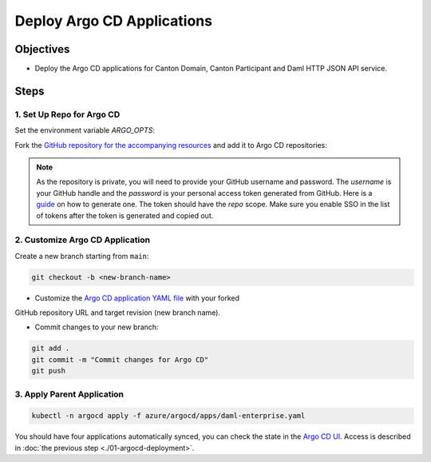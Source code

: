.. Copyright (c) 2023 Digital Asset (Switzerland) GmbH and/or its affiliates. All rights reserved.
.. SPDX-License-Identifier: Apache-2.0

Deploy Argo CD Applications
#############################

Objectives
**********

* Deploy the Argo CD applications for Canton Domain, Canton Participant and Daml HTTP JSON API service.

Steps
*****

1. Set Up Repo for Argo CD
==========================

Set the environment variable `ARGO_OPTS`:

.. code-block:: bash
  export ARGOCD_OPTS='--insecure --plaintext --port-forward --port-forward-namespace argocd'

Fork the `GitHub repository for the accompanying resources <https://github.com/DACH-NY/daml-enterprise-deployment-blueprints/tree/main/>`_ and add it to Argo CD repositories:

.. code-block:: bash
  argocd repo add https://github.com/<github-handle>/daml-enterprise-deployment-blueprints.git \
    --username '<github-handle>' --password '<github-classic-api-token>'

.. note::
  As the repository is private, you will need to provide your GitHub username and password.
  The `username` is your GitHub handle and the `password` is your personal access token generated
  from GitHub. Here is a `guide <https://docs.github.com/en/authentication/keeping-your-account-and-data-secure/managing-your-personal-access-tokens>`_
  on how to generate one. The token should have the `repo` scope. Make sure you enable SSO
  in the list of tokens after the token is generated and copied out.

2. Customize Argo CD Application
================================

Create a new branch starting from ``main``:

.. code-block:: bash

   git checkout -b <new-branch-name>

* Customize the `Argo CD application YAML file <https://github.com/DACH-NY/daml-enterprise-deployment-blueprints/blob/main/azure/argocd/daml-enterprise.yaml>`_ with your forked
GitHub repository URL and target revision (new branch name).

* Commit changes to your new branch:

.. code-block:: bash

   git add .
   git commit -m "Commit changes for Argo CD"
   git push

3. Apply Parent Application
===========================

.. code-block:: bash

   kubectl -n argocd apply -f azure/argocd/apps/daml-enterprise.yaml

You should have four applications automatically synced, you can check the state in the `Argo CD UI <http://localhost:8080>`_.
Access is described in :doc:`the previous step <./01-argocd-deployment>`.
